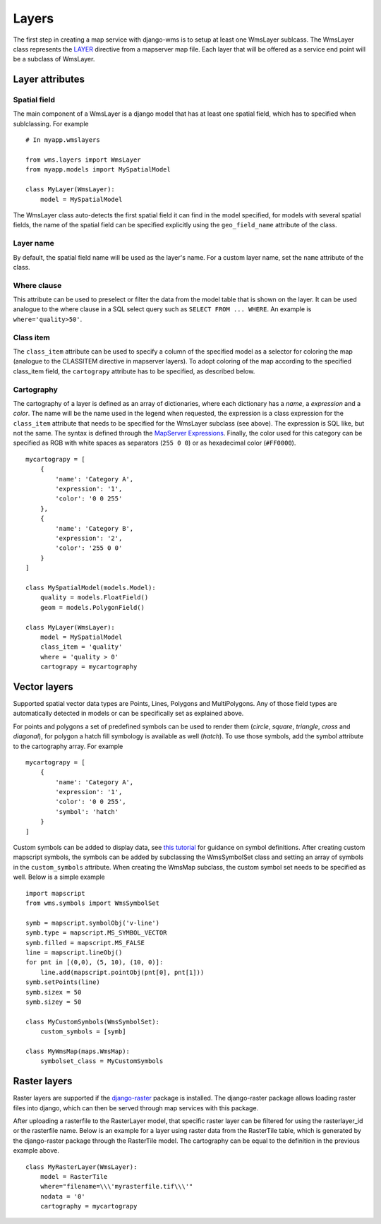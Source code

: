 Layers
======
The first step in creating a map service with django-wms is to setup at least one WmsLayer sublcass. The WmsLayer class represents the `LAYER <http://mapserver.org/mapfile/layer.html>`_ directive from a mapserver map file. Each layer that will be offered as a service end point will be a subclass of WmsLayer.

Layer attributes
----------------

Spatial field
^^^^^^^^^^^^^
The main component of a WmsLayer is a django model that has at least one spatial field, which has to specified when sublclassing. For example
::

    # In myapp.wmslayers

    from wms.layers import WmsLayer
    from myapp.models import MySpatialModel

    class MyLayer(WmsLayer):
        model = MySpatialModel

The WmsLayer class auto-detects the first spatial field it can find in the model specified, for models with several spatial fields, the name of the spatial field can be specified explicitly using the ``geo_field_name`` attribute of the class.

Layer name
^^^^^^^^^^
By default, the spatial field name will be used as the layer's name. For a custom layer name, set the ``name`` attribute of the class.

Where clause
^^^^^^^^^^^^
This attribute can be used to preselect or filter the data from the model table that is shown on the layer. It can be used analogue to the where clause in a SQL select query such as ``SELECT FROM ... WHERE``. An example is ``where='quality>50'``.

Class item
^^^^^^^^^^
The ``class_item`` attribute can be used to specify a column of the specified model as a selector for coloring the map (analogue to the CLASSITEM directive in mapserver layers). To adopt coloring of the map according to the specified class_item field, the ``cartograpy`` attribute has to be specified, as described below.

Cartography
^^^^^^^^^^^
The cartography of a layer is defined as an array of dictionaries, where each dictionary has a *name*, a *expression* and a *color*. The name will be the name used in the legend when requested, the expression is a class expression for the ``class_item`` attribute that needs to be specified for the WmsLayer subclass (see above). The expression is SQL like, but not the same. The syntax is defined through the `MapServer Expressions <http://mapserver.org/mapfile/expressions.html>`_. Finally, the color used for this category can be specified as RGB with white spaces as separators (``255 0 0``) or as hexadecimal color (``#FF0000``). ::

    mycartograpy = [
        {
            'name': 'Category A',
            'expression': '1',
            'color': '0 0 255'
        },
        {
            'name': 'Category B',
            'expression': '2',
            'color': '255 0 0'
        }
    ]

    class MySpatialModel(models.Model):
        quality = models.FloatField()
        geom = models.PolygonField()

    class MyLayer(WmsLayer):
        model = MySpatialModel
        class_item = 'quality'
        where = 'quality > 0'
        cartograpy = mycartography

Vector layers
-------------
Supported spatial vector data types are Points, Lines, Polygons and MultiPolygons. Any of those field types are automatically detected in models or can be specifically set as explained above.

For points and polygons a set of predefined symbols can be used to render them (*circle*, *square*, *triangle*, *cross* and *diagonal*), for polygon a hatch fill symbology is available as well (*hatch*). To use those symbols, add the symbol attribute to the cartography array. For example ::

    mycartograpy = [
        {
            'name': 'Category A',
            'expression': '1',
            'color': '0 0 255',
            'symbol': 'hatch'
        }
    ]

Custom symbols can be added to display data, see `this tutorial <http://mapserver.org/mapfile/symbology/construction.html>`_ for guidance on symbol definitions. After creating custom mapscript symbols, the symbols can be added by subclassing the WmsSymbolSet class and setting an array of symbols in the ``custom_symbols`` attribute. When creating the WmsMap subclass, the custom symbol set needs to be specified as well. Below is a simple example ::

        import mapscript
        from wms.symbols import WmsSymbolSet

        symb = mapscript.symbolObj('v-line')
        symb.type = mapscript.MS_SYMBOL_VECTOR
        symb.filled = mapscript.MS_FALSE
        line = mapscript.lineObj()
        for pnt in [(0,0), (5, 10), (10, 0)]:
            line.add(mapscript.pointObj(pnt[0], pnt[1]))
        symb.setPoints(line)
        symb.sizex = 50
        symb.sizey = 50

        class MyCustomSymbols(WmsSymbolSet):
            custom_symbols = [symb]

        class MyWmsMap(maps.WmsMap):
            symbolset_class = MyCustomSymbols


Raster layers
-------------
Raster layers are supported if the `django-raster <https://pypi.python.org/pypi/django-raster/>`_ package is installed. The django-raster package allows loading raster files into django, which can then be served through map services with this package.

After uploading a rasterfile to the RasterLayer model, that specific raster layer can be filtered for using the rasterlayer_id or the rasterfile name. Below is an example for a layer using raster data from the RasterTile table, which is generated by the django-raster package through the RasterTile model. The cartography can be equal to the definition in the previous example above. ::
    
    class MyRasterLayer(WmsLayer):
        model = RasterTile
        where="filename=\\\'myrasterfile.tif\\\'"
        nodata = '0'
        cartography = mycartograpy
